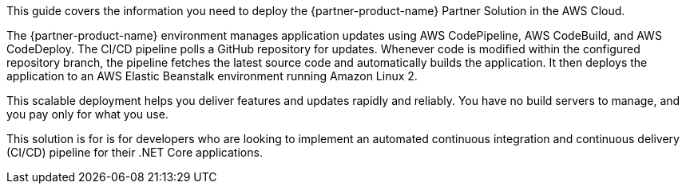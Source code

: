 This guide covers the information you need to deploy the {partner-product-name} Partner Solution in the AWS Cloud.

The {partner-product-name} environment manages application updates using AWS CodePipeline, AWS CodeBuild, and AWS CodeDeploy. The CI/CD pipeline polls a GitHub repository for updates. Whenever code is modified within the configured repository branch, the pipeline fetches the latest source code and automatically builds the application. It then deploys the application to an AWS Elastic Beanstalk environment running Amazon Linux 2.

This scalable deployment helps you deliver features and updates rapidly and reliably. You have no build servers to manage, and you pay only for what you use.

This solution is for is for developers who are looking to implement an automated continuous integration and continuous delivery (CI/CD) pipeline for their .NET Core applications.

